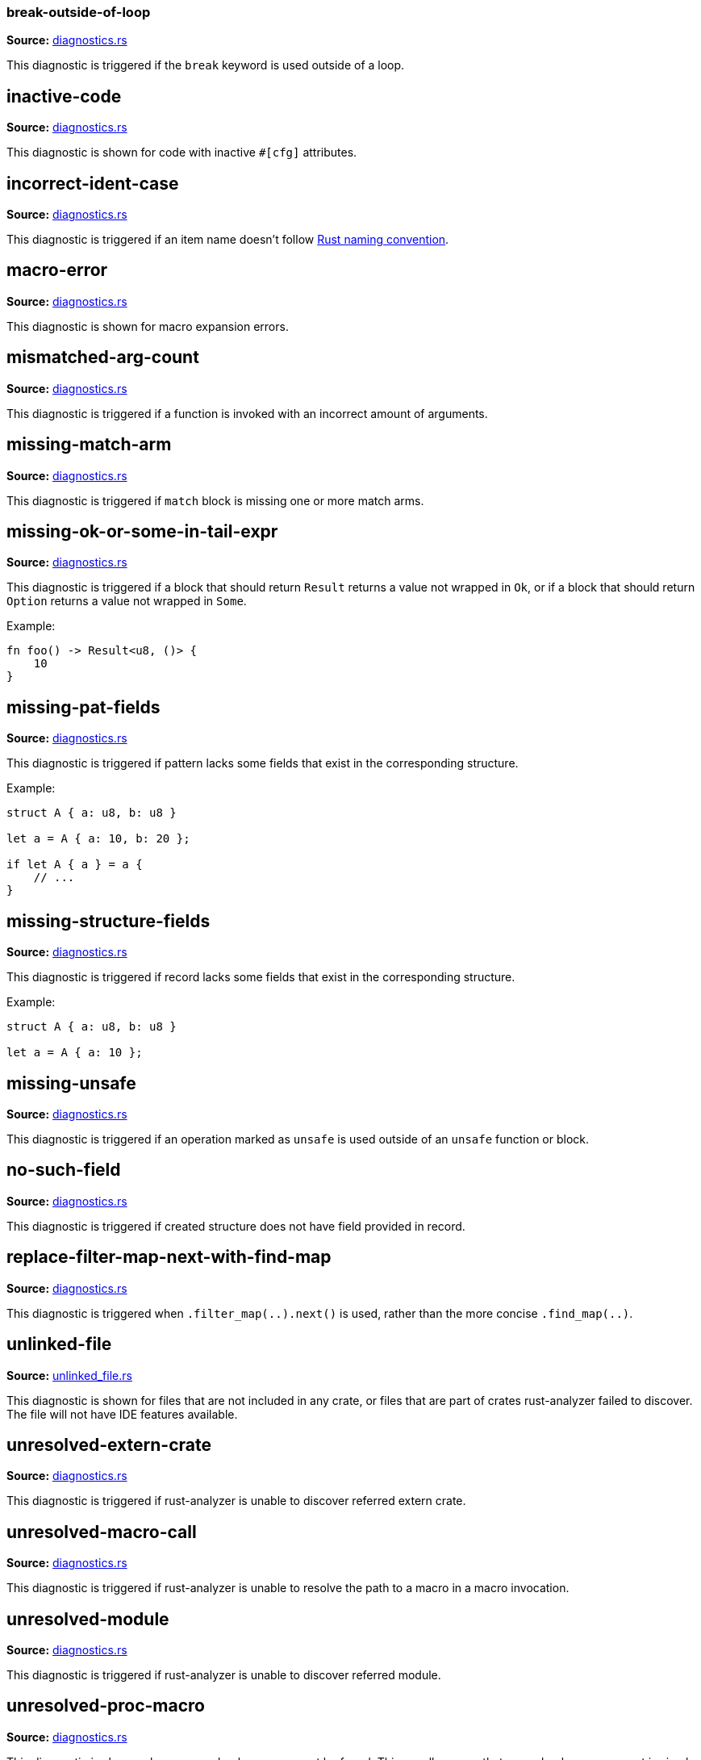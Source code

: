 //Generated file, do not edit by hand, see `xtask/src/codegen`
=== break-outside-of-loop
**Source:** https://github.com/rust-analyzer/rust-analyzer/blob/master/crates/hir_ty/src/diagnostics.rs#L250[diagnostics.rs]

This diagnostic is triggered if the `break` keyword is used outside of a loop.


// IMPORTANT: master copy of this document lives in the https://github.com/rust-analyzer/rust-analyzer repository

== inactive-code
**Source:** https://github.com/rust-analyzer/rust-analyzer/blob/master/crates/hir/src/diagnostics.rs#L129[diagnostics.rs]

This diagnostic is shown for code with inactive `#[cfg]` attributes.


// IMPORTANT: master copy of this document lives in the https://github.com/rust-analyzer/rust-analyzer repository

== incorrect-ident-case
**Source:** https://github.com/rust-analyzer/rust-analyzer/blob/master/crates/hir_ty/src/diagnostics.rs#L381[diagnostics.rs]

This diagnostic is triggered if an item name doesn't follow https://doc.rust-lang.org/1.0.0/style/style/naming/README.html[Rust naming convention].


// IMPORTANT: master copy of this document lives in the https://github.com/rust-analyzer/rust-analyzer repository

== macro-error
**Source:** https://github.com/rust-analyzer/rust-analyzer/blob/master/crates/hir/src/diagnostics.rs#L202[diagnostics.rs]

This diagnostic is shown for macro expansion errors.


// IMPORTANT: master copy of this document lives in the https://github.com/rust-analyzer/rust-analyzer repository

== mismatched-arg-count
**Source:** https://github.com/rust-analyzer/rust-analyzer/blob/master/crates/hir_ty/src/diagnostics.rs#L298[diagnostics.rs]

This diagnostic is triggered if a function is invoked with an incorrect amount of arguments.


// IMPORTANT: master copy of this document lives in the https://github.com/rust-analyzer/rust-analyzer repository

== missing-match-arm
**Source:** https://github.com/rust-analyzer/rust-analyzer/blob/master/crates/hir_ty/src/diagnostics.rs#L166[diagnostics.rs]

This diagnostic is triggered if `match` block is missing one or more match arms.


// IMPORTANT: master copy of this document lives in the https://github.com/rust-analyzer/rust-analyzer repository

== missing-ok-or-some-in-tail-expr
**Source:** https://github.com/rust-analyzer/rust-analyzer/blob/master/crates/hir_ty/src/diagnostics.rs#L191[diagnostics.rs]

This diagnostic is triggered if a block that should return `Result` returns a value not wrapped in `Ok`,
or if a block that should return `Option` returns a value not wrapped in `Some`.

Example:

```rust
fn foo() -> Result<u8, ()> {
    10
}
```


// IMPORTANT: master copy of this document lives in the https://github.com/rust-analyzer/rust-analyzer repository

== missing-pat-fields
**Source:** https://github.com/rust-analyzer/rust-analyzer/blob/master/crates/hir_ty/src/diagnostics.rs#L117[diagnostics.rs]

This diagnostic is triggered if pattern lacks some fields that exist in the corresponding structure.

Example:

```rust
struct A { a: u8, b: u8 }

let a = A { a: 10, b: 20 };

if let A { a } = a {
    // ...
}
```


// IMPORTANT: master copy of this document lives in the https://github.com/rust-analyzer/rust-analyzer repository

== missing-structure-fields
**Source:** https://github.com/rust-analyzer/rust-analyzer/blob/master/crates/hir_ty/src/diagnostics.rs#L70[diagnostics.rs]

This diagnostic is triggered if record lacks some fields that exist in the corresponding structure.

Example:

```rust
struct A { a: u8, b: u8 }

let a = A { a: 10 };
```


// IMPORTANT: master copy of this document lives in the https://github.com/rust-analyzer/rust-analyzer repository

== missing-unsafe
**Source:** https://github.com/rust-analyzer/rust-analyzer/blob/master/crates/hir_ty/src/diagnostics.rs#L274[diagnostics.rs]

This diagnostic is triggered if an operation marked as `unsafe` is used outside of an `unsafe` function or block.


// IMPORTANT: master copy of this document lives in the https://github.com/rust-analyzer/rust-analyzer repository

== no-such-field
**Source:** https://github.com/rust-analyzer/rust-analyzer/blob/master/crates/hir_ty/src/diagnostics.rs#L43[diagnostics.rs]

This diagnostic is triggered if created structure does not have field provided in record.


// IMPORTANT: master copy of this document lives in the https://github.com/rust-analyzer/rust-analyzer repository

== replace-filter-map-next-with-find-map
**Source:** https://github.com/rust-analyzer/rust-analyzer/blob/master/crates/hir_ty/src/diagnostics.rs#L422[diagnostics.rs]

This diagnostic is triggered when `.filter_map(..).next()` is used, rather than the more concise `.find_map(..)`.


// IMPORTANT: master copy of this document lives in the https://github.com/rust-analyzer/rust-analyzer repository

== unlinked-file
**Source:** https://github.com/rust-analyzer/rust-analyzer/blob/master/crates/ide/src/diagnostics/unlinked_file.rs#L25[unlinked_file.rs]

This diagnostic is shown for files that are not included in any crate, or files that are part of
crates rust-analyzer failed to discover. The file will not have IDE features available.


// IMPORTANT: master copy of this document lives in the https://github.com/rust-analyzer/rust-analyzer repository

== unresolved-extern-crate
**Source:** https://github.com/rust-analyzer/rust-analyzer/blob/master/crates/hir/src/diagnostics.rs#L48[diagnostics.rs]

This diagnostic is triggered if rust-analyzer is unable to discover referred extern crate.


// IMPORTANT: master copy of this document lives in the https://github.com/rust-analyzer/rust-analyzer repository

== unresolved-macro-call
**Source:** https://github.com/rust-analyzer/rust-analyzer/blob/master/crates/hir/src/diagnostics.rs#L100[diagnostics.rs]

This diagnostic is triggered if rust-analyzer is unable to resolve the path to a
macro in a macro invocation.


// IMPORTANT: master copy of this document lives in the https://github.com/rust-analyzer/rust-analyzer repository

== unresolved-module
**Source:** https://github.com/rust-analyzer/rust-analyzer/blob/master/crates/hir/src/diagnostics.rs#L23[diagnostics.rs]

This diagnostic is triggered if rust-analyzer is unable to discover referred module.


// IMPORTANT: master copy of this document lives in the https://github.com/rust-analyzer/rust-analyzer repository

== unresolved-proc-macro
**Source:** https://github.com/rust-analyzer/rust-analyzer/blob/master/crates/hir/src/diagnostics.rs#L162[diagnostics.rs]

This diagnostic is shown when a procedural macro can not be found. This usually means that
procedural macro support is simply disabled (and hence is only a weak hint instead of an error),
but can also indicate project setup problems.

If you are seeing a lot of "proc macro not expanded" warnings, you can add this option to the
`rust-analyzer.diagnostics.disabled` list to prevent them from showing. Alternatively you can
enable support for procedural macros (see `rust-analyzer.procMacro.enable`).
